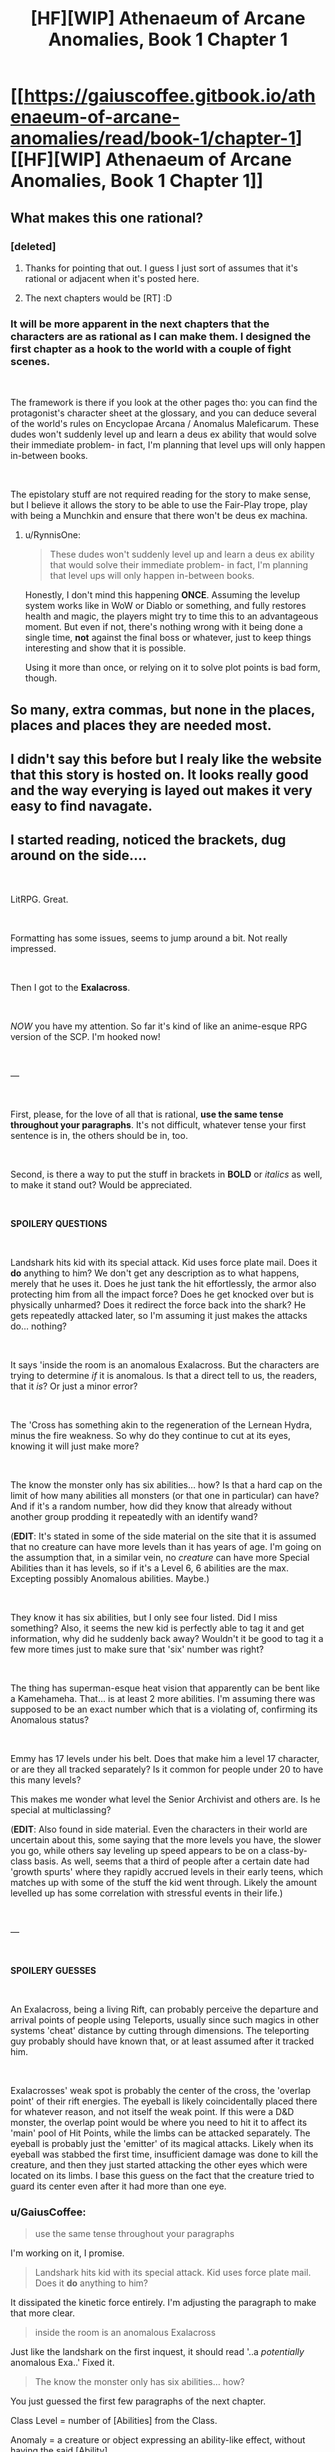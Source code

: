 #+TITLE: [HF][WIP] Athenaeum of Arcane Anomalies, Book 1 Chapter 1

* [[https://gaiuscoffee.gitbook.io/athenaeum-of-arcane-anomalies/read/book-1/chapter-1][[HF][WIP] Athenaeum of Arcane Anomalies, Book 1 Chapter 1]]
:PROPERTIES:
:Author: GaiusCoffee
:Score: 14
:DateUnix: 1551800675.0
:DateShort: 2019-Mar-05
:END:

** What makes this one rational?
:PROPERTIES:
:Author: Sonderjye
:Score: 7
:DateUnix: 1551808027.0
:DateShort: 2019-Mar-05
:END:

*** [deleted]
:PROPERTIES:
:Score: 6
:DateUnix: 1551811516.0
:DateShort: 2019-Mar-05
:END:

**** Thanks for pointing that out. I guess I just sort of assumes that it's rational or adjacent when it's posted here.
:PROPERTIES:
:Author: Sonderjye
:Score: 8
:DateUnix: 1551812194.0
:DateShort: 2019-Mar-05
:END:


**** The next chapters would be [RT] :D
:PROPERTIES:
:Author: GaiusCoffee
:Score: 1
:DateUnix: 1551839037.0
:DateShort: 2019-Mar-06
:END:


*** It will be more apparent in the next chapters that the characters are as rational as I can make them. I designed the first chapter as a hook to the world with a couple of fight scenes.

​

The framework is there if you look at the other pages tho: you can find the protagonist's character sheet at the glossary, and you can deduce several of the world's rules on Encyclopae Arcana / Anomalus Maleficarum. These dudes won't suddenly level up and learn a deus ex ability that would solve their immediate problem- in fact, I'm planning that level ups will only happen in-between books.

​

The epistolary stuff are not required reading for the story to make sense, but I believe it allows the story to be able to use the Fair-Play trope, play with being a Munchkin and ensure that there won't be deus ex machina.
:PROPERTIES:
:Author: GaiusCoffee
:Score: 3
:DateUnix: 1551839013.0
:DateShort: 2019-Mar-06
:END:

**** u/RynnisOne:
#+begin_quote
  These dudes won't suddenly level up and learn a deus ex ability that would solve their immediate problem- in fact, I'm planning that level ups will only happen in-between books.
#+end_quote

Honestly, I don't mind this happening *ONCE*. Assuming the levelup system works like in WoW or Diablo or something, and fully restores health and magic, the players might try to time this to an advantageous moment. But even if not, there's nothing wrong with it being done a single time, *not* against the final boss or whatever, just to keep things interesting and show that it is possible.

Using it more than once, or relying on it to solve plot points is bad form, though.
:PROPERTIES:
:Author: RynnisOne
:Score: 3
:DateUnix: 1552006333.0
:DateShort: 2019-Mar-08
:END:


** So many, extra commas, but none in the places, places and places they are needed most.
:PROPERTIES:
:Author: sparr
:Score: 7
:DateUnix: 1551832972.0
:DateShort: 2019-Mar-06
:END:


** I didn't say this before but I realy like the website that this story is hosted on. It looks really good and the way everying is layed out makes it very easy to find navagate.
:PROPERTIES:
:Author: Palmolive3x90g
:Score: 3
:DateUnix: 1551819231.0
:DateShort: 2019-Mar-06
:END:


** I started reading, noticed the brackets, dug around on the side....

​

LitRPG. Great.

​

Formatting has some issues, seems to jump around a bit. Not really impressed.

​

Then I got to the *Exalacross*.

​

/NOW/ you have my attention. So far it's kind of like an anime-esque RPG version of the SCP. I'm hooked now!

​

---

​

First, please, for the love of all that is rational, *use the same tense throughout your paragraphs*. It's not difficult, whatever tense your first sentence is in, the others should be in, too.

​

Second, is there a way to put the stuff in brackets in *BOLD* or /italics/ as well, to make it stand out? Would be appreciated.

​

*SPOILERY QUESTIONS*

​

Landshark hits kid with its special attack. Kid uses force plate mail. Does it *do* anything to him? We don't get any description as to what happens, merely that he uses it. Does he just tank the hit effortlessly, the armor also protecting him from all the impact force? Does he get knocked over but is physically unharmed? Does it redirect the force back into the shark? He gets repeatedly attacked later, so I'm assuming it just makes the attacks do... nothing?

​

It says 'inside the room is an anomalous Exalacross. But the characters are trying to determine /if/ it is anomalous. Is that a direct tell to us, the readers, that it /is/? Or just a minor error?

​

The 'Cross has something akin to the regeneration of the Lernean Hydra, minus the fire weakness. So why do they continue to cut at its eyes, knowing it will just make more?

​

The know the monster only has six abilities... how? Is that a hard cap on the limit of how many abilities all monsters (or that one in particular) can have? And if it's a random number, how did they know that already without another group prodding it repeatedly with an identify wand?

(*EDIT*: It's stated in some of the side material on the site that it is assumed that no creature can have more levels than it has years of age. I'm going on the assumption that, in a similar vein, no /creature/ can have more Special Abilities than it has levels, so if it's a Level 6, 6 abilities are the max. Excepting possibly Anomalous abilities. Maybe.)

​

They know it has six abilities, but I only see four listed. Did I miss something? Also, it seems the new kid is perfectly able to tag it and get information, why did he suddenly back away? Wouldn't it be good to tag it a few more times just to make sure that 'six' number was right?

​

The thing has superman-esque heat vision that apparently can be bent like a Kamehameha. That... is at least 2 more abilities. I'm assuming there was supposed to be an exact number which that is a violating of, confirming its Anomalous status?

​

Emmy has 17 levels under his belt. Does that make him a level 17 character, or are they all tracked separately? Is it common for people under 20 to have this many levels?

This makes me wonder what level the Senior Archivist and others are. Is he special at multiclassing?

(*EDIT*: Also found in side material. Even the characters in their world are uncertain about this, some saying that the more levels you have, the slower you go, while others say leveling up speed appears to be on a class-by-class basis. As well, seems that a third of people after a certain date had 'growth spurts' where they rapidly accrued levels in their early teens, which matches up with some of the stuff the kid went through. Likely the amount levelled up has some correlation with stressful events in their life.)

​

---

​

*SPOILERY GUESSES*

​

An Exalacross, being a living Rift, can probably perceive the departure and arrival points of people using Teleports, usually since such magics in other systems 'cheat' distance by cutting through dimensions. The teleporting guy probably should have known that, or at least assumed after it tracked him.

​

Exalacrosses' weak spot is probably the center of the cross, the 'overlap point' of their rift energies. The eyeball is likely coincidentally placed there for whatever reason, and not itself the weak point. If this were a D&D monster, the overlap point would be where you need to hit it to affect its 'main' pool of Hit Points, while the limbs can be attacked separately. The eyeball is probably just the 'emitter' of its magical attacks. Likely when its eyeball was stabbed the first time, insufficient damage was done to kill the creature, and then they just started attacking the other eyes which were located on its limbs. I base this guess on the fact that the creature tried to guard its center even after it had more than one eye.
:PROPERTIES:
:Author: RynnisOne
:Score: 3
:DateUnix: 1552006057.0
:DateShort: 2019-Mar-08
:END:

*** u/GaiusCoffee:
#+begin_quote
  use the same tense throughout your paragraphs
#+end_quote

I'm working on it, I promise.

#+begin_quote
  Landshark hits kid with its special attack. Kid uses force plate mail. Does it *do* anything to him?
#+end_quote

It dissipated the kinetic force entirely. I'm adjusting the paragraph to make that more clear.

#+begin_quote
  inside the room is an anomalous Exalacross
#+end_quote

Just like the landshark on the first inquest, it should read '..a /potentially/ anomalous Exa..' Fixed it.

#+begin_quote
  The know the monster only has six abilities... how?
#+end_quote

You just guessed the first few paragraphs of the next chapter.

Class Level = number of [Abilities] from the Class.

Anomaly = a creature or object expressing an ability-like effect, without having the said [Ability].

#+begin_quote
  *SPOILERY GUESSES*
#+end_quote

No comment :D
:PROPERTIES:
:Author: GaiusCoffee
:Score: 1
:DateUnix: 1552038374.0
:DateShort: 2019-Mar-08
:END:


** First two sentences have a tense contradiction. was/is (it's)
:PROPERTIES:
:Author: sparr
:Score: 2
:DateUnix: 1551832913.0
:DateShort: 2019-Mar-06
:END:

*** So sorry :( I'm working on my tenses, I promise. I've gotten that feedback before, I fixed most of them..
:PROPERTIES:
:Author: GaiusCoffee
:Score: 1
:DateUnix: 1551838101.0
:DateShort: 2019-Mar-06
:END:
